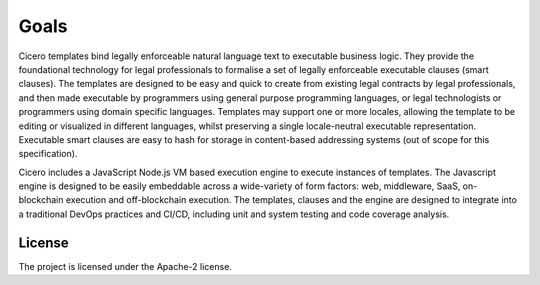 Goals 
=====

Cicero templates bind legally enforceable natural language text to executable business logic. They
provide the foundational technology for legal professionals to formalise a set of legally
enforceable executable clauses (smart clauses). The templates are designed to be easy and quick to
create from existing legal contracts by legal professionals, and then made executable by
programmers using general purpose programming languages, or legal technologists or programmers
using domain specific languages. Templates may support one or more locales, allowing the template
to be editing or visualized in different languages, whilst preserving a single locale-neutral
executable representation. Executable smart clauses are easy to hash for storage in content-based
addressing systems (out of scope for this specification).

Cicero includes a JavaScript Node.js VM based execution engine to execute instances of templates.
The Javascript engine is designed to be easily embeddable across a wide-variety of form factors:
web, middleware, SaaS, on-blockchain execution and off-blockchain execution. The templates, clauses
and the engine are designed to integrate into a traditional DevOps practices and CI/CD, including
unit and system testing and code coverage analysis.

License 
-------

The project is licensed under the Apache-2 license.
